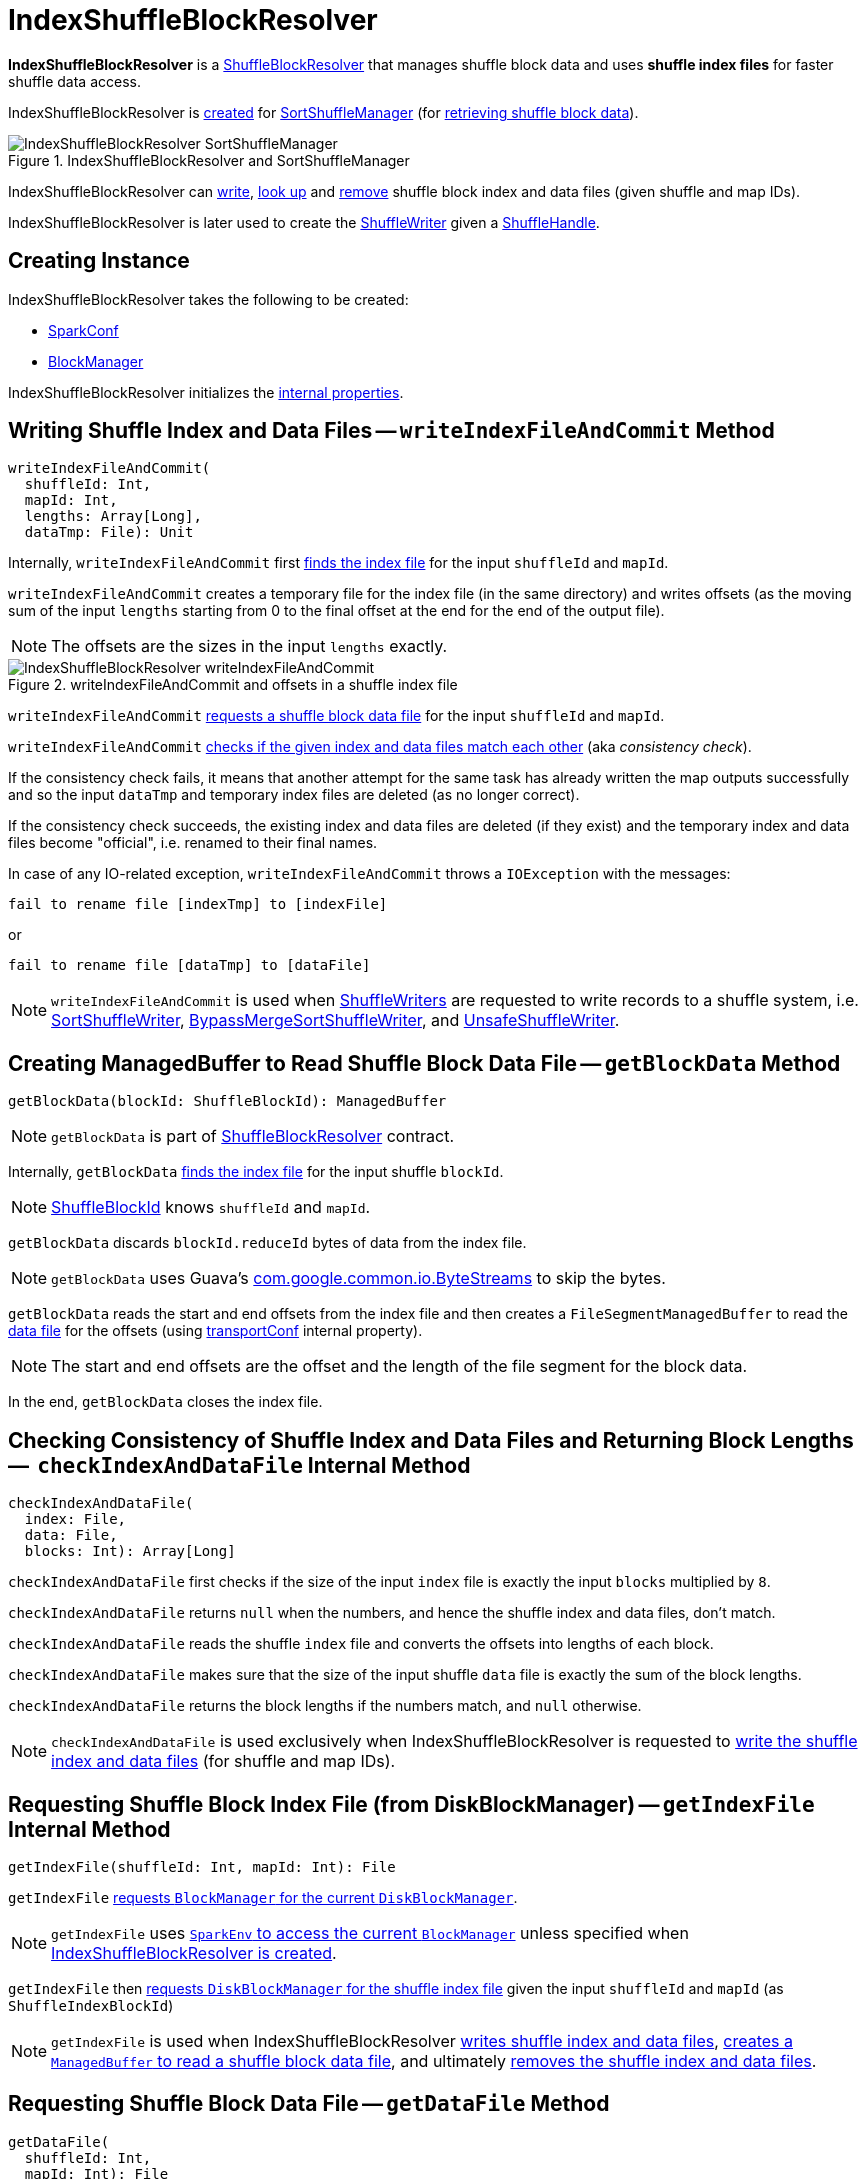 = [[IndexShuffleBlockResolver]] IndexShuffleBlockResolver

*IndexShuffleBlockResolver* is a xref:ShuffleBlockResolver.adoc[ShuffleBlockResolver] that manages shuffle block data and uses *shuffle index files* for faster shuffle data access.

IndexShuffleBlockResolver is <<creating-instance, created>> for xref:SortShuffleManager.adoc#shuffleBlockResolver[SortShuffleManager] (for xref:ShuffleManager.adoc#shuffleBlockResolver[retrieving shuffle block data]).

.IndexShuffleBlockResolver and SortShuffleManager
image::IndexShuffleBlockResolver-SortShuffleManager.png[align="center"]

IndexShuffleBlockResolver can <<writeIndexFileAndCommit, write>>, <<getBlockData, look up>> and <<removeDataByMap, remove>> shuffle block index and data files (given shuffle and
map IDs).

IndexShuffleBlockResolver is later used to create the xref:SortShuffleManager.adoc#getWriter[ShuffleWriter] given a xref:spark-shuffle-ShuffleHandle.adoc[ShuffleHandle].

== [[creating-instance]] Creating Instance

IndexShuffleBlockResolver takes the following to be created:

* [[conf]] xref:ROOT:spark-SparkConf.adoc[SparkConf]
* [[_blockManager]][[blockManager]] xref:ROOT:BlockManager.adoc[BlockManager]

IndexShuffleBlockResolver initializes the <<internal-properties, internal properties>>.

== [[writeIndexFileAndCommit]] Writing Shuffle Index and Data Files -- `writeIndexFileAndCommit` Method

[source, scala]
----
writeIndexFileAndCommit(
  shuffleId: Int,
  mapId: Int,
  lengths: Array[Long],
  dataTmp: File): Unit
----

Internally, `writeIndexFileAndCommit` first <<getIndexFile, finds the index file>> for the input `shuffleId` and `mapId`.

`writeIndexFileAndCommit` creates a temporary file for the index file (in the same directory) and writes offsets (as the moving sum of the input `lengths` starting from 0 to the final offset at the end for the end of the output file).

NOTE: The offsets are the sizes in the input `lengths` exactly.

.writeIndexFileAndCommit and offsets in a shuffle index file
image::IndexShuffleBlockResolver-writeIndexFileAndCommit.png[align="center"]

`writeIndexFileAndCommit` <<getDataFile, requests a shuffle block data file>> for the input `shuffleId` and `mapId`.

`writeIndexFileAndCommit` <<checkIndexAndDataFile, checks if the given index and data files match each other>> (aka _consistency check_).

If the consistency check fails, it means that another attempt for the same task has already written the map outputs successfully and so the input `dataTmp` and temporary index files are deleted (as no longer correct).

If the consistency check succeeds, the existing index and data files are deleted (if they exist) and the temporary index and data files become "official", i.e. renamed to their final names.

In case of any IO-related exception, `writeIndexFileAndCommit` throws a `IOException` with the messages:

```
fail to rename file [indexTmp] to [indexFile]
```

or

```
fail to rename file [dataTmp] to [dataFile]
```

NOTE: `writeIndexFileAndCommit` is used when link:ShuffleWriter.adoc[ShuffleWriters] are requested to write records to a shuffle system, i.e. link:spark-shuffle-SortShuffleWriter.adoc#write[SortShuffleWriter], link:spark-shuffle-BypassMergeSortShuffleWriter.adoc#write[BypassMergeSortShuffleWriter], and link:spark-shuffle-UnsafeShuffleWriter.adoc#closeAndWriteOutput[UnsafeShuffleWriter].

== [[getBlockData]] Creating ManagedBuffer to Read Shuffle Block Data File -- `getBlockData` Method

[source, scala]
----
getBlockData(blockId: ShuffleBlockId): ManagedBuffer
----

NOTE: `getBlockData` is part of xref:ShuffleBlockResolver.adoc#getBlockData[ShuffleBlockResolver] contract.

Internally, `getBlockData` <<getIndexFile, finds the index file>> for the input shuffle `blockId`.

NOTE: xref:ROOT:spark-BlockDataManager.adoc#ShuffleBlockId[ShuffleBlockId] knows `shuffleId` and `mapId`.

`getBlockData` discards `blockId.reduceId` bytes of data from the index file.

NOTE: `getBlockData` uses Guava's link:++https://google.github.io/guava/releases/snapshot/api/docs/com/google/common/io/ByteStreams.html#skipFully-java.io.InputStream-long-++[com.google.common.io.ByteStreams] to skip the bytes.

`getBlockData` reads the start and end offsets from the index file and then creates a `FileSegmentManagedBuffer` to read the <<getDataFile, data file>> for the offsets (using <<transportConf, transportConf>> internal property).

NOTE: The start and end offsets are the offset and the length of the file segment for the block data.

In the end, `getBlockData` closes the index file.

== [[checkIndexAndDataFile]] Checking Consistency of Shuffle Index and Data Files and Returning Block Lengths --  `checkIndexAndDataFile` Internal Method

[source, scala]
----
checkIndexAndDataFile(
  index: File,
  data: File,
  blocks: Int): Array[Long]
----

`checkIndexAndDataFile` first checks if the size of the input `index` file is exactly the input `blocks` multiplied by `8`.

`checkIndexAndDataFile` returns `null` when the numbers, and hence the shuffle index and data files, don't match.

`checkIndexAndDataFile` reads the shuffle `index` file and converts the offsets into lengths of each block.

`checkIndexAndDataFile` makes sure that the size of the input shuffle `data` file is exactly the sum of the block lengths.

`checkIndexAndDataFile` returns the block lengths if the numbers match, and `null` otherwise.

NOTE: `checkIndexAndDataFile` is used exclusively when IndexShuffleBlockResolver is requested to <<writeIndexFileAndCommit, write the shuffle index and data files>> (for shuffle and map IDs).

== [[getIndexFile]] Requesting Shuffle Block Index File (from DiskBlockManager) -- `getIndexFile` Internal Method

[source, scala]
----
getIndexFile(shuffleId: Int, mapId: Int): File
----

`getIndexFile` xref:ROOT:BlockManager.adoc#diskBlockManager[requests `BlockManager` for the current `DiskBlockManager`].

NOTE: `getIndexFile` uses xref:ROOT:spark-SparkEnv.adoc#blockManager[`SparkEnv` to access the current `BlockManager`] unless specified when <<creating-instance, IndexShuffleBlockResolver is created>>.

`getIndexFile` then xref:ROOT:spark-DiskBlockManager.adoc#getFile[requests `DiskBlockManager` for the shuffle index file] given the input `shuffleId` and `mapId` (as `ShuffleIndexBlockId`)

NOTE: `getIndexFile` is used when IndexShuffleBlockResolver <<writeIndexFileAndCommit, writes shuffle index and data files>>, <<getBlockData, creates a `ManagedBuffer` to read a shuffle block data file>>, and ultimately <<removeDataByMap, removes the shuffle index and data files>>.

== [[getDataFile]] Requesting Shuffle Block Data File -- `getDataFile` Method

[source, scala]
----
getDataFile(
  shuffleId: Int,
  mapId: Int): File
----

`getDataFile` requests the <<blockManager, BlockManager>> for the xref:ROOT:BlockManager.adoc#diskBlockManager[DiskBlockManager] that is in turn requested for the xref:ROOT:spark-DiskBlockManager.adoc#getFile[shuffle block data file] (for a xref:ROOT:spark-BlockDataManager.adoc#ShuffleDataBlockId[ShuffleDataBlockId])

[NOTE]
====
`getDataFile` is used when:

* IndexShuffleBlockResolver is requested to <<getBlockData, get a ManagedBuffer for block data>>, <<removeDataByMap, removeDataByMap>>, and <<writeIndexFileAndCommit, write shuffle index and data files>>

* xref:spark-shuffle-BypassMergeSortShuffleWriter.adoc#write[BypassMergeSortShuffleWriter], xref:spark-shuffle-UnsafeShuffleWriter.adoc#closeAndWriteOutput[UnsafeShuffleWriter], and xref:spark-shuffle-SortShuffleWriter.adoc#write[SortShuffleWriter] are requested to write records to a shuffle system
====

== [[removeDataByMap]] Removing Shuffle Index and Data Files (For Shuffle and Map IDs) -- `removeDataByMap` Method

[source, scala]
----
removeDataByMap(shuffleId: Int, mapId: Int): Unit
----

`removeDataByMap` <<getDataFile, finds>> and deletes the shuffle data for the input `shuffleId` and `mapId` first followed by <<getIndexFile, finding>> and deleting the shuffle data index file.

When `removeDataByMap` fails deleting the files, `removeDataByMap` prints out the following WARN message to the logs.

```
Error deleting data [path]
```

or

```
Error deleting index [path]
```

NOTE: `removeDataByMap` is used exclusively when `SortShuffleManager` is requested to xref:SortShuffleManager.adoc#unregisterShuffle[unregister a shuffle] (remove a shuffle from a shuffle system).

== [[stop]] Stopping IndexShuffleBlockResolver -- `stop` Method

[source, scala]
----
stop(): Unit
----

NOTE: `stop` is part of link:ShuffleBlockResolver.adoc#stop[ShuffleBlockResolver contract].

`stop` is a noop operation, i.e. does nothing when called.

== [[logging]] Logging

Enable `ALL` logging level for `org.apache.spark.shuffle.IndexShuffleBlockResolver` logger to see what happens inside.

Add the following line to `conf/log4j.properties`:

[source]
----
log4j.logger.org.apache.spark.shuffle.IndexShuffleBlockResolver=ALL
----

Refer to xref:ROOT:spark-logging.adoc[Logging].

== [[internal-properties]] Internal Properties

[cols="30m,70",options="header",width="100%"]
|===
| Name
| Description

| transportConf
a| [[transportConf]] xref:ROOT:spark-TransportConf.adoc[TransportConf] for *shuffle* module

Created immediately when IndexShuffleBlockResolver is <<creating-instance, created>> by requesting `SparkTransportConf` object to xref:ROOT:spark-TransportConf.adoc#SparkTransportConf-fromSparkConf[create one from SparkConf]

|===

